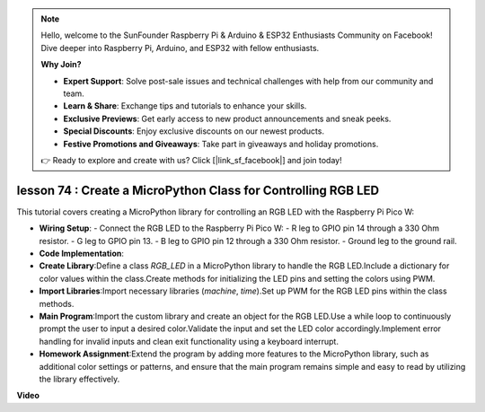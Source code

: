 .. note::

    Hello, welcome to the SunFounder Raspberry Pi & Arduino & ESP32 Enthusiasts Community on Facebook! Dive deeper into Raspberry Pi, Arduino, and ESP32 with fellow enthusiasts.

    **Why Join?**

    - **Expert Support**: Solve post-sale issues and technical challenges with help from our community and team.
    - **Learn & Share**: Exchange tips and tutorials to enhance your skills.
    - **Exclusive Previews**: Get early access to new product announcements and sneak peeks.
    - **Special Discounts**: Enjoy exclusive discounts on our newest products.
    - **Festive Promotions and Giveaways**: Take part in giveaways and holiday promotions.

    👉 Ready to explore and create with us? Click [|link_sf_facebook|] and join today!

lesson 74 :  Create a MicroPython Class for Controlling RGB LED
===================================================================================

This tutorial covers creating a MicroPython library for controlling an RGB LED with the Raspberry Pi Pico W:

* **Wiring Setup**: 
  - Connect the RGB LED to the Raspberry Pi Pico W:
  - R leg to GPIO pin 14 through a 330 Ohm resistor.
  - G leg to GPIO pin 13.
  - B leg to GPIO pin 12 through a 330 Ohm resistor.
  - Ground leg to the ground rail.

* **Code Implementation**: 
* **Create Library**:Define a class `RGB_LED` in a MicroPython library to handle the RGB LED.Include a dictionary for color values within the class.Create methods for initializing the LED pins and setting the colors using PWM.
* **Import Libraries**:Import necessary libraries (`machine`, `time`).Set up PWM for the RGB LED pins within the class methods.
* **Main Program**:Import the custom library and create an object for the RGB LED.Use a while loop to continuously prompt the user to input a desired color.Validate the input and set the LED color accordingly.Implement error handling for invalid inputs and clean exit functionality using a keyboard interrupt.
* **Homework Assignment**:Extend the program by adding more features to the MicroPython library, such as additional color settings or patterns, and ensure that the main program remains simple and easy to read by utilizing the library effectively.

**Video**

.. raw:: html

    <iframe width="700" height="500" src="https://www.youtube.com/embed/tw-mXURNEUc?si=Ja75F1-I6MYwJgEh" title="YouTube video player" frameborder="0" allow="accelerometer; autoplay; clipboard-write; encrypted-media; gyroscope; picture-in-picture; web-share" allowfullscreen></iframe>
